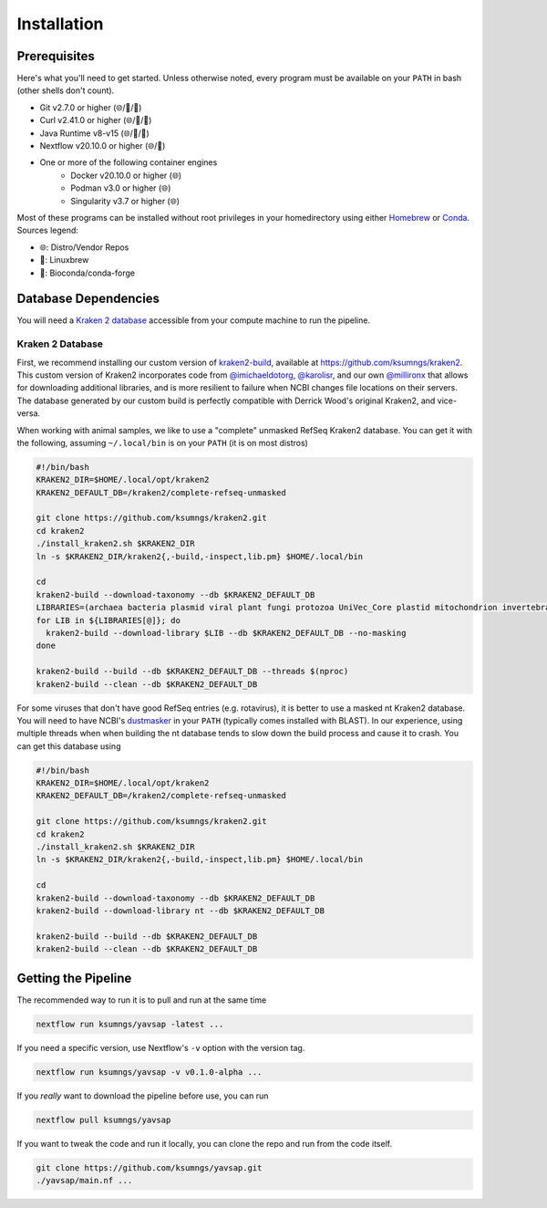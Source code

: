 Installation
============

Prerequisites
-------------

Here's what you'll need to get started. Unless otherwise noted, every program
must be available on your ``PATH`` in bash (other shells don't count).

* Git v2.7.0 or higher (🌐/🍺/🐍)
* Curl v2.41.0 or higher (🌐/🍺/🐍)
* Java Runtime v8-v15 (🌐/🍺/🐍)
* Nextflow v20.10.0 or higher (🌐/🐍)
* One or more of the following container engines
   * Docker v20.10.0 or higher (🌐)
   * Podman v3.0 or higher (🌐)
   * Singularity v3.7 or higher (🌐)

Most of these programs can be installed without root privileges in your
homedirectory using either `Homebrew <https://brew.sh>`_ or
`Conda <https://docs.conda.io/en/latest/miniconda.html>`_. Sources legend:

* 🌐: Distro/Vendor Repos
* 🍺: Linuxbrew
* 🐍: Bioconda/conda-forge

Database Dependencies
---------------------

You will need a
`Kraken 2 database <https://github.com/DerrickWood/kraken2/wiki/Manual#kraken-2-databases>`_
accessible from your compute machine to run the pipeline.

Kraken 2 Database
"""""""""""""""""

First, we recommend installing our custom version of
`kraken2-build <https://github.com/DerrickWood/kraken2/wiki/Manual#custom-databases>`_,
available at https://github.com/ksumngs/kraken2. This custom version of Kraken2
incorporates code from `@imichaeldotorg <https://github.com/imichaeldotorg>`_,
`@karolisr <https://github.com/karolisr>`_, and our own
`@millironx <https://github.com/millironx>`_ that allows for downloading
additional libraries, and is more resilient to failure when NCBI changes file
locations on their servers. The database generated by our custom build is
perfectly compatible with Derrick Wood's original Kraken2, and vice-versa.

When working with animal samples, we like to use a "complete" unmasked RefSeq
Kraken2 database. You can get it with the following, assuming ``~/.local/bin``
is on your ``PATH`` (it is on most distros)

.. code-block:: bash

    #!/bin/bash
    KRAKEN2_DIR=$HOME/.local/opt/kraken2
    KRAKEN2_DEFAULT_DB=/kraken2/complete-refseq-unmasked

    git clone https://github.com/ksumngs/kraken2.git
    cd kraken2
    ./install_kraken2.sh $KRAKEN2_DIR
    ln -s $KRAKEN2_DIR/kraken2{,-build,-inspect,lib.pm} $HOME/.local/bin

    cd
    kraken2-build --download-taxonomy --db $KRAKEN2_DEFAULT_DB
    LIBRARIES=(archaea bacteria plasmid viral plant fungi protozoa UniVec_Core plastid mitochondrion invertebrate vertebrate_mammalian vertebrate_other)
    for LIB in ${LIBRARIES[@]}; do
      kraken2-build --download-library $LIB --db $KRAKEN2_DEFAULT_DB --no-masking
    done

    kraken2-build --build --db $KRAKEN2_DEFAULT_DB --threads $(nproc)
    kraken2-build --clean --db $KRAKEN2_DEFAULT_DB

For some viruses that don't have good RefSeq entries (e.g. rotavirus), it is
better to use a masked nt Kraken2 database. You will need to have NCBI's
`dustmasker <https://www.ncbi.nlm.nih.gov/IEB/ToolBox/CPP_DOC/lxr/source/src/app/dustmasker>`_
in your ``PATH`` (typically comes installed with BLAST). In our experience,
using multiple threads when when building the nt database tends to slow down the
build process and cause it to crash. You can get this database using

.. code-block:: bash

    #!/bin/bash
    KRAKEN2_DIR=$HOME/.local/opt/kraken2
    KRAKEN2_DEFAULT_DB=/kraken2/complete-refseq-unmasked

    git clone https://github.com/ksumngs/kraken2.git
    cd kraken2
    ./install_kraken2.sh $KRAKEN2_DIR
    ln -s $KRAKEN2_DIR/kraken2{,-build,-inspect,lib.pm} $HOME/.local/bin

    cd
    kraken2-build --download-taxonomy --db $KRAKEN2_DEFAULT_DB
    kraken2-build --download-library nt --db $KRAKEN2_DEFAULT_DB

    kraken2-build --build --db $KRAKEN2_DEFAULT_DB
    kraken2-build --clean --db $KRAKEN2_DEFAULT_DB

Getting the Pipeline
--------------------

The recommended way to run it is to pull and run at the same time

.. code-block::

    nextflow run ksumngs/yavsap -latest ...

If you need a specific version, use Nextflow's ``-v`` option with the version
tag.

.. code-block::

    nextflow run ksumngs/yavsap -v v0.1.0-alpha ...

If you *really* want to download the pipeline before use, you can run

.. code-block::

    nextflow pull ksumngs/yavsap

If you want to tweak the code and run it locally, you can clone the repo and run
from the code itself.

.. code-block::

    git clone https://github.com/ksumngs/yavsap.git
    ./yavsap/main.nf ...
